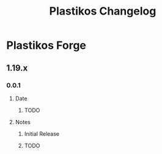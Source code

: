 #+TITLE: Plastikos Changelog

* Plastikos Forge
** 1.19.x
*** 0.0.1
**** Date
***** TODO
**** Notes
***** Initial Release
***** TODO
